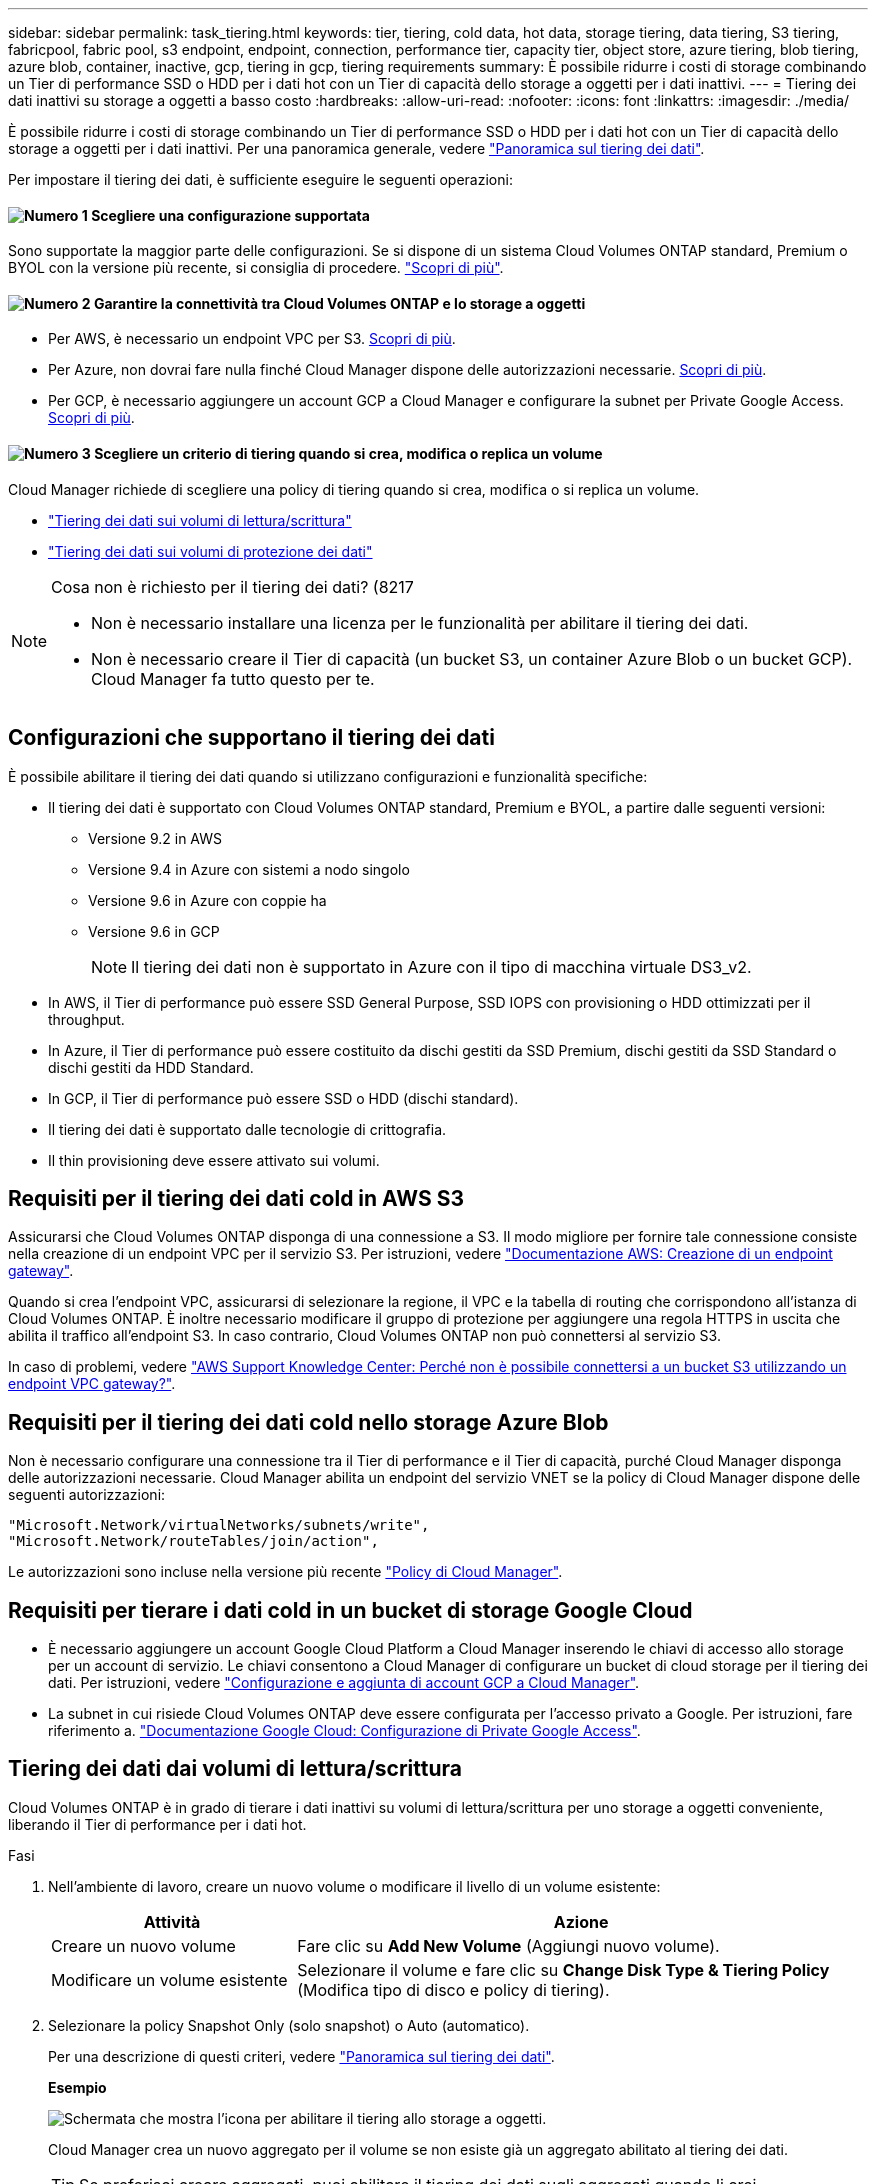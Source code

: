 ---
sidebar: sidebar 
permalink: task_tiering.html 
keywords: tier, tiering, cold data, hot data, storage tiering, data tiering, S3 tiering, fabricpool, fabric pool, s3 endpoint, endpoint, connection, performance tier, capacity tier, object store, azure tiering, blob tiering, azure blob, container, inactive, gcp, tiering in gcp, tiering requirements 
summary: È possibile ridurre i costi di storage combinando un Tier di performance SSD o HDD per i dati hot con un Tier di capacità dello storage a oggetti per i dati inattivi. 
---
= Tiering dei dati inattivi su storage a oggetti a basso costo
:hardbreaks:
:allow-uri-read: 
:nofooter: 
:icons: font
:linkattrs: 
:imagesdir: ./media/


[role="lead"]
È possibile ridurre i costi di storage combinando un Tier di performance SSD o HDD per i dati hot con un Tier di capacità dello storage a oggetti per i dati inattivi. Per una panoramica generale, vedere link:concept_data_tiering.html["Panoramica sul tiering dei dati"].

Per impostare il tiering dei dati, è sufficiente eseguire le seguenti operazioni:



==== image:number1.png["Numero 1"] Scegliere una configurazione supportata

[role="quick-margin-para"]
Sono supportate la maggior parte delle configurazioni. Se si dispone di un sistema Cloud Volumes ONTAP standard, Premium o BYOL con la versione più recente, si consiglia di procedere. link:task_tiering.html#configurations-that-support-data-tiering["Scopri di più"].



==== image:number2.png["Numero 2"] Garantire la connettività tra Cloud Volumes ONTAP e lo storage a oggetti

[role="quick-margin-list"]
* Per AWS, è necessario un endpoint VPC per S3. <<Requirements for tiering data in AWS,Scopri di più>>.
* Per Azure, non dovrai fare nulla finché Cloud Manager dispone delle autorizzazioni necessarie. <<Requirements for tiering data in Microsoft Azure,Scopri di più>>.
* Per GCP, è necessario aggiungere un account GCP a Cloud Manager e configurare la subnet per Private Google Access. <<Requirements for tiering data in Google Cloud Platform,Scopri di più>>.




==== image:number3.png["Numero 3"] Scegliere un criterio di tiering quando si crea, modifica o replica un volume

[role="quick-margin-para"]
Cloud Manager richiede di scegliere una policy di tiering quando si crea, modifica o si replica un volume.

[role="quick-margin-list"]
* link:task_tiering.html#tiering-data-from-read-write-volumes["Tiering dei dati sui volumi di lettura/scrittura"]
* link:task_tiering.html#tiering-data-from-data-protection-volumes["Tiering dei dati sui volumi di protezione dei dati"]


[NOTE]
.Cosa non è richiesto per il tiering dei dati? (8217
====
* Non è necessario installare una licenza per le funzionalità per abilitare il tiering dei dati.
* Non è necessario creare il Tier di capacità (un bucket S3, un container Azure Blob o un bucket GCP). Cloud Manager fa tutto questo per te.


====


== Configurazioni che supportano il tiering dei dati

È possibile abilitare il tiering dei dati quando si utilizzano configurazioni e funzionalità specifiche:

* Il tiering dei dati è supportato con Cloud Volumes ONTAP standard, Premium e BYOL, a partire dalle seguenti versioni:
+
** Versione 9.2 in AWS
** Versione 9.4 in Azure con sistemi a nodo singolo
** Versione 9.6 in Azure con coppie ha
** Versione 9.6 in GCP
+

NOTE: Il tiering dei dati non è supportato in Azure con il tipo di macchina virtuale DS3_v2.



* In AWS, il Tier di performance può essere SSD General Purpose, SSD IOPS con provisioning o HDD ottimizzati per il throughput.
* In Azure, il Tier di performance può essere costituito da dischi gestiti da SSD Premium, dischi gestiti da SSD Standard o dischi gestiti da HDD Standard.
* In GCP, il Tier di performance può essere SSD o HDD (dischi standard).
* Il tiering dei dati è supportato dalle tecnologie di crittografia.
* Il thin provisioning deve essere attivato sui volumi.




== Requisiti per il tiering dei dati cold in AWS S3

Assicurarsi che Cloud Volumes ONTAP disponga di una connessione a S3. Il modo migliore per fornire tale connessione consiste nella creazione di un endpoint VPC per il servizio S3. Per istruzioni, vedere https://docs.aws.amazon.com/AmazonVPC/latest/UserGuide/vpce-gateway.html#create-gateway-endpoint["Documentazione AWS: Creazione di un endpoint gateway"^].

Quando si crea l'endpoint VPC, assicurarsi di selezionare la regione, il VPC e la tabella di routing che corrispondono all'istanza di Cloud Volumes ONTAP. È inoltre necessario modificare il gruppo di protezione per aggiungere una regola HTTPS in uscita che abilita il traffico all'endpoint S3. In caso contrario, Cloud Volumes ONTAP non può connettersi al servizio S3.

In caso di problemi, vedere https://aws.amazon.com/premiumsupport/knowledge-center/connect-s3-vpc-endpoint/["AWS Support Knowledge Center: Perché non è possibile connettersi a un bucket S3 utilizzando un endpoint VPC gateway?"^].



== Requisiti per il tiering dei dati cold nello storage Azure Blob

Non è necessario configurare una connessione tra il Tier di performance e il Tier di capacità, purché Cloud Manager disponga delle autorizzazioni necessarie. Cloud Manager abilita un endpoint del servizio VNET se la policy di Cloud Manager dispone delle seguenti autorizzazioni:

[source, json]
----
"Microsoft.Network/virtualNetworks/subnets/write",
"Microsoft.Network/routeTables/join/action",
----
Le autorizzazioni sono incluse nella versione più recente https://mysupport.netapp.com/cloudontap/iampolicies["Policy di Cloud Manager"].



== Requisiti per tierare i dati cold in un bucket di storage Google Cloud

* È necessario aggiungere un account Google Cloud Platform a Cloud Manager inserendo le chiavi di accesso allo storage per un account di servizio. Le chiavi consentono a Cloud Manager di configurare un bucket di cloud storage per il tiering dei dati. Per istruzioni, vedere link:task_adding_gcp_accounts.html["Configurazione e aggiunta di account GCP a Cloud Manager"].
* La subnet in cui risiede Cloud Volumes ONTAP deve essere configurata per l'accesso privato a Google. Per istruzioni, fare riferimento a. https://cloud.google.com/vpc/docs/configure-private-google-access["Documentazione Google Cloud: Configurazione di Private Google Access"^].




== Tiering dei dati dai volumi di lettura/scrittura

Cloud Volumes ONTAP è in grado di tierare i dati inattivi su volumi di lettura/scrittura per uno storage a oggetti conveniente, liberando il Tier di performance per i dati hot.

.Fasi
. Nell'ambiente di lavoro, creare un nuovo volume o modificare il livello di un volume esistente:
+
[cols="30,70"]
|===
| Attività | Azione 


| Creare un nuovo volume | Fare clic su *Add New Volume* (Aggiungi nuovo volume). 


| Modificare un volume esistente | Selezionare il volume e fare clic su *Change Disk Type & Tiering Policy* (Modifica tipo di disco e policy di tiering). 
|===
. Selezionare la policy Snapshot Only (solo snapshot) o Auto (automatico).
+
Per una descrizione di questi criteri, vedere link:concept_data_tiering.html["Panoramica sul tiering dei dati"].

+
*Esempio*

+
image:screenshot_tiered_storage.gif["Schermata che mostra l'icona per abilitare il tiering allo storage a oggetti."]

+
Cloud Manager crea un nuovo aggregato per il volume se non esiste già un aggregato abilitato al tiering dei dati.

+

TIP: Se preferisci creare aggregati, puoi abilitare il tiering dei dati sugli aggregati quando li crei.





== Tiering dei dati dai volumi di protezione dei dati

Cloud Volumes ONTAP può eseguire il tiering dei dati da un volume di protezione dei dati a un livello di capacità. Se si attiva il volume di destinazione, i dati si spostano gradualmente al livello di performance man mano che vengono letti.

.Fasi
. Nella pagina ambienti di lavoro, selezionare l'ambiente di lavoro che contiene il volume di origine, quindi trascinarlo nell'ambiente di lavoro in cui si desidera replicare il volume.
. Seguire le istruzioni fino a raggiungere la pagina di tiering e abilitare il tiering dei dati allo storage a oggetti.
+
*Esempio*

+
image:screenshot_replication_tiering.gif["Schermata che mostra l'opzione di tiering S3 durante la replica di un volume."]

+
Per assistenza nella replica dei dati, vedere link:task_replicating_data.html["Replica dei dati da e verso il cloud"].





== Modifica del livello di tiering in AWS o Azure

Quando si abilita il tiering dei dati, Cloud Volumes ONTAP esegue il tiering dei dati inattivi nella classe di storage S3 _Standard_ in AWS o nel Tier di storage _hot_ in Azure. Dopo aver implementato Cloud Volumes ONTAP, è possibile ridurre i costi di storage modificando il livello di tiering per i dati inattivi a cui non è stato effettuato l'accesso per 30 giorni. I costi di accesso sono più elevati se si accede ai dati, quindi è necessario prendere in considerazione questo aspetto prima di modificare il livello di tiering.


NOTE: Non è possibile modificare il livello di tiering in GCP perché al momento è supportata solo la classe di storage _Regional_.

.A proposito di questa attività
Il livello di tiering è esteso a tutto il sistema, ​it non è per volume.

In AWS, è possibile modificare il livello di tiering in modo che i dati inattivi si spostino in una delle seguenti classi di storage dopo 30 giorni di inattività:

* Tiering intelligente
* Standard-infrequent Access (accesso standard-non frequente)
* Accesso non frequente a una sola zona


In Azure, è possibile modificare il livello di tiering in modo che i dati inattivi si spostino al livello di storage _COOL_ dopo 30 giorni di inattività.

Per ulteriori informazioni sul funzionamento dei livelli di tiering, vedere link:concept_data_tiering.html["Panoramica sul tiering dei dati"].

.Fasi
. Dall'ambiente di lavoro, fare clic sull'icona del menu, quindi fare clic su *S3 Storage CLASSES* o *Blob Storage Tiering*.
. Scegliere il livello di tiering, quindi fare clic su *Save* (Salva).

